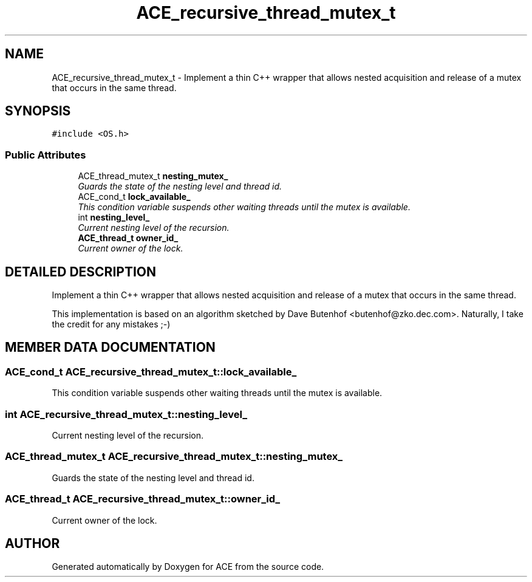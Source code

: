 .TH ACE_recursive_thread_mutex_t 3 "5 Oct 2001" "ACE" \" -*- nroff -*-
.ad l
.nh
.SH NAME
ACE_recursive_thread_mutex_t \- Implement a thin C++ wrapper that allows nested acquisition and release of a mutex that occurs in the same thread. 
.SH SYNOPSIS
.br
.PP
\fC#include <OS.h>\fR
.PP
.SS Public Attributes

.in +1c
.ti -1c
.RI "ACE_thread_mutex_t \fBnesting_mutex_\fR"
.br
.RI "\fIGuards the state of the nesting level and thread id.\fR"
.ti -1c
.RI "ACE_cond_t \fBlock_available_\fR"
.br
.RI "\fIThis condition variable suspends other waiting threads until the mutex is available.\fR"
.ti -1c
.RI "int \fBnesting_level_\fR"
.br
.RI "\fICurrent nesting level of the recursion.\fR"
.ti -1c
.RI "\fBACE_thread_t\fR \fBowner_id_\fR"
.br
.RI "\fICurrent owner of the lock.\fR"
.in -1c
.SH DETAILED DESCRIPTION
.PP 
Implement a thin C++ wrapper that allows nested acquisition and release of a mutex that occurs in the same thread.
.PP
.PP
 This implementation is based on an algorithm sketched by Dave Butenhof <butenhof@zko.dec.com>. Naturally, I take the credit for any mistakes ;-) 
.PP
.SH MEMBER DATA DOCUMENTATION
.PP 
.SS ACE_cond_t ACE_recursive_thread_mutex_t::lock_available_
.PP
This condition variable suspends other waiting threads until the mutex is available.
.PP
.SS int ACE_recursive_thread_mutex_t::nesting_level_
.PP
Current nesting level of the recursion.
.PP
.SS ACE_thread_mutex_t ACE_recursive_thread_mutex_t::nesting_mutex_
.PP
Guards the state of the nesting level and thread id.
.PP
.SS \fBACE_thread_t\fR ACE_recursive_thread_mutex_t::owner_id_
.PP
Current owner of the lock.
.PP


.SH AUTHOR
.PP 
Generated automatically by Doxygen for ACE from the source code.